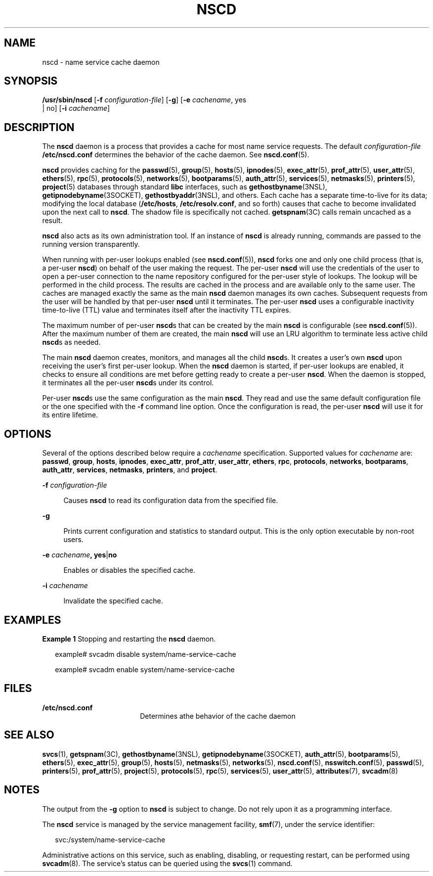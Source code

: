 '\" te
.\" Copyright (c) 2006 Sun Microsystems, Inc. All Rights Reserved
.\" The contents of this file are subject to the terms of the Common Development and Distribution License (the "License").  You may not use this file except in compliance with the License.
.\" You can obtain a copy of the license at usr/src/OPENSOLARIS.LICENSE or http://www.opensolaris.org/os/licensing.  See the License for the specific language governing permissions and limitations under the License.
.\" When distributing Covered Code, include this CDDL HEADER in each file and include the License file at usr/src/OPENSOLARIS.LICENSE.  If applicable, add the following below this CDDL HEADER, with the fields enclosed by brackets "[]" replaced with your own identifying information: Portions Copyright [yyyy] [name of copyright owner]
.TH NSCD 8 "Mar 6, 2017"
.SH NAME
nscd \- name service cache daemon
.SH SYNOPSIS
.LP
.nf
\fB/usr/sbin/nscd\fR  [\fB-f\fR \fIconfiguration-file\fR] [\fB-g\fR] [\fB-e\fR \fIcachename\fR, yes
 |  no] [\fB-i\fR \fIcachename\fR]
.fi

.SH DESCRIPTION
.LP
The \fBnscd\fR daemon is a process that provides a cache for most name service
requests. The default \fIconfiguration-file\fR \fB/etc/nscd.conf\fR determines
the behavior of the cache daemon. See \fBnscd.conf\fR(5).
.sp
.LP
\fBnscd\fR provides caching for the \fBpasswd\fR(5), \fBgroup\fR(5),
\fBhosts\fR(5), \fBipnodes\fR(5), \fBexec_attr\fR(5), \fBprof_attr\fR(5),
\fBuser_attr\fR(5), \fBethers\fR(5), \fBrpc\fR(5), \fBprotocols\fR(5),
\fBnetworks\fR(5), \fBbootparams\fR(5),
\fBauth_attr\fR(5), \fBservices\fR(5), \fBnetmasks\fR(5), \fBprinters\fR(5),
\fBproject\fR(5) databases through standard \fBlibc\fR interfaces, such as
\fBgethostbyname\fR(3NSL), \fBgetipnodebyname\fR(3SOCKET),
\fBgethostbyaddr\fR(3NSL), and others. Each cache has a separate time-to-live
for its data; modifying the local database (\fB/etc/hosts\fR,
\fB/etc/resolv.conf\fR, and so forth) causes that cache to become invalidated
upon the next call to \fBnscd\fR. The shadow file is specifically not cached.
\fBgetspnam\fR(3C) calls remain uncached as a result.
.sp
.LP
\fBnscd\fR also acts as its own administration tool. If an instance of
\fBnscd\fR is already running, commands are passed to the running version
transparently.
.sp
.LP
When running with per-user lookups enabled (see \fBnscd.conf\fR(5)), \fBnscd\fR
forks one and only one child process (that is, a per-user \fBnscd\fR) on behalf
of the user making the request. The per-user \fBnscd\fR will use the
credentials of the user to open a per-user connection to the name repository
configured for the per-user style of lookups. The lookup will be performed in
the child process. The results are cached in the process and are available only
to the same user. The caches are managed exactly the same as the main
\fBnscd\fR daemon manages its own caches. Subsequent requests from the user
will be handled by that per-user \fBnscd\fR until it terminates. The per-user
\fBnscd\fR uses a configurable inactivity time-to-live (TTL) value and
terminates itself after the inactivity TTL expires.
.sp
.LP
The maximum number of per-user \fBnscd\fRs that can be created by the main
\fBnscd\fR is configurable (see \fBnscd.conf\fR(5)). After the maximum number
of them are created, the main \fBnscd\fR will use an LRU algorithm to terminate
less active child \fBnscd\fRs as needed.
.sp
.LP
The main \fBnscd\fR daemon creates, monitors, and manages all the child
\fBnscd\fRs. It creates a user's own \fBnscd\fR upon receiving the user's first
per-user lookup. When the \fBnscd\fR daemon is started, if per-user lookups are
enabled, it checks to ensure all conditions are met before getting ready to
create a per-user \fBnscd\fR. When the daemon is stopped, it terminates all the
per-user \fBnscd\fRs under its control.
.sp
.LP
Per-user \fBnscd\fRs use the same configuration as the main \fBnscd\fR. They
read and use the same default configuration file or the one specified with the
\fB-f\fR command line option. Once the configuration is read, the per-user
\fBnscd\fR will use it for its entire lifetime.
.SH OPTIONS
.LP
Several of the options described below require a \fIcachename\fR specification.
Supported values for \fIcachename\fR are: \fBpasswd\fR, \fBgroup\fR,
\fBhosts\fR, \fBipnodes\fR, \fBexec_attr\fR, \fBprof_attr\fR, \fBuser_attr\fR,
\fBethers\fR, \fBrpc\fR, \fBprotocols\fR, \fBnetworks\fR, \fBbootparams\fR,
\fBauth_attr\fR, \fBservices\fR, \fBnetmasks\fR,
\fBprinters\fR, and \fBproject\fR.
.sp
.ne 2
.na
\fB\fB-f\fR \fIconfiguration-file\fR\fR
.ad
.sp .6
.RS 4n
Causes \fBnscd\fR to read its configuration data from the specified file.
.RE

.sp
.ne 2
.na
\fB\fB-g\fR\fR
.ad
.sp .6
.RS 4n
Prints current configuration and statistics to standard output. This is the
only option executable by non-root users.
.RE

.sp
.ne 2
.na
\fB\fB-e\fR \fIcachename\fR\fB, yes\fR|\fBno\fR\fR
.ad
.sp .6
.RS 4n
Enables or disables the specified cache.
.RE

.sp
.ne 2
.na
\fB\fB-i\fR \fIcachename\fR\fR
.ad
.sp .6
.RS 4n
Invalidate the specified cache.
.RE

.SH EXAMPLES
.LP
\fBExample 1 \fRStopping and restarting the \fBnscd\fR daemon.
.sp
.in +2
.nf
example# svcadm disable system/name-service-cache

example# svcadm enable system/name-service-cache
.fi
.in -2
.sp

.SH FILES
.ne 2
.na
\fB\fB/etc/nscd.conf\fR\fR
.ad
.RS 18n
Determines athe behavior of the cache daemon
.RE

.SH SEE ALSO
.LP
\fBsvcs\fR(1),
\fBgetspnam\fR(3C),
\fBgethostbyname\fR(3NSL),
\fBgetipnodebyname\fR(3SOCKET),
\fBauth_attr\fR(5),
\fBbootparams\fR(5),
\fBethers\fR(5),
\fBexec_attr\fR(5),
\fBgroup\fR(5),
\fBhosts\fR(5),
\fBnetmasks\fR(5),
\fBnetworks\fR(5),
\fBnscd.conf\fR(5),
\fBnsswitch.conf\fR(5),
\fBpasswd\fR(5),
\fBprinters\fR(5),
\fBprof_attr\fR(5),
\fBproject\fR(5),
\fBprotocols\fR(5),
\fBrpc\fR(5),
\fBservices\fR(5),
\fBuser_attr\fR(5),
\fBattributes\fR(7),
\fBsvcadm\fR(8)
.SH NOTES
.LP
The output from the \fB-g\fR option to \fBnscd\fR is subject to change. Do not
rely upon it as a programming interface.
.sp
.LP
The \fBnscd\fR service is managed by the service management facility,
\fBsmf\fR(7), under the service identifier:
.sp
.in +2
.nf
svc:/system/name-service-cache
.fi
.in -2
.sp

.sp
.LP
Administrative actions on this service, such as enabling, disabling, or
requesting restart, can be performed using \fBsvcadm\fR(8). The service's
status can be queried using the \fBsvcs\fR(1) command.
